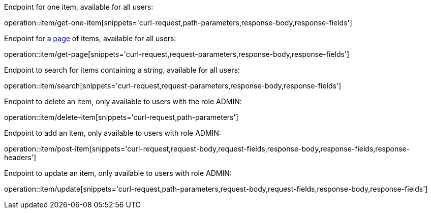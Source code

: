 :page: https://docs.spring.io/spring-data/commons/docs/current/api/org/springframework/data/domain/Page.html[page]

Endpoint for one item, available for all users:

operation::item/get-one-item[snippets='curl-request,path-parameters,response-body,response-fields']

Endpoint for a {page} of items, available for all users:

operation::item/get-page[snippets='curl-request,request-parameters,response-body,response-fields']

Endpoint to search for items containing a string, available for all users:

operation::item/search[snippets='curl-request,request-parameters,response-body,response-fields']

Endpoint to delete an item, only available to users with the role ADMIN:

operation::item/delete-item[snippets='curl-request,path-parameters']

Endpoint to add an item, only available to users with role ADMIN:

operation::item/post-item[snippets='curl-request,request-body,request-fields,response-body,response-fields,response-headers']

Endpoint to update an item, only available to users with role ADMIN:

operation::item/update[snippets='curl-request,path-parameters,request-body,request-fields,response-body,response-fields']



